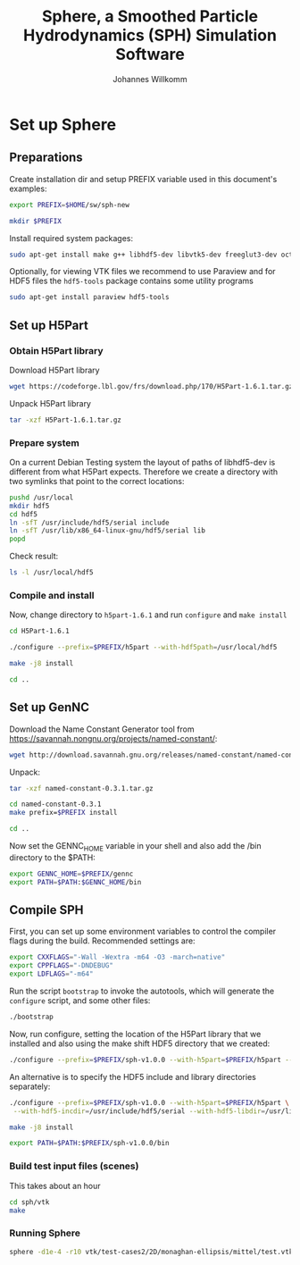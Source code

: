 #+author: Johannes Willkomm
#+title: Sphere, a Smoothed Particle Hydrodynamics (SPH) Simulation Software
#+PROPERTY: header-args    :eval no-export

* Set up Sphere

** Preparations

Create installation dir and setup PREFIX variable used in this
document's examples:

#+BEGIN_SRC sh :tangle install.sh :results none :session inst-sph-new
export PREFIX=$HOME/sw/sph-new
#+END_SRC

#+BEGIN_SRC sh :tangle install.sh :results none :session inst-sph-new
mkdir $PREFIX
#+END_SRC

Install required system packages:
#+BEGIN_SRC sh :tangle install.sh :results none :session inst-sph-new
sudo apt-get install make g++ libhdf5-dev libvtk5-dev freeglut3-dev octave
#+END_SRC

Optionally, for viewing VTK files we recommend to use Paraview and for
HDF5 files the ~hdf5-tools~ package contains some utility programs
#+BEGIN_SRC sh :tangle install-tools.sh :results none :session inst-sph-new
sudo apt-get install paraview hdf5-tools
#+END_SRC

** Set up H5Part

*** Obtain H5Part library

Download H5Part library
#+BEGIN_SRC sh :tangle install.sh :results none
wget https://codeforge.lbl.gov/frs/download.php/170/H5Part-1.6.1.tar.gz
#+END_SRC

Unpack H5Part library
#+BEGIN_SRC sh :tangle install.sh :results none
tar -xzf H5Part-1.6.1.tar.gz
#+END_SRC

*** Prepare system

On a current Debian Testing system the layout of paths of libhdf5-dev
is different from what H5Part expects. Therefore we create a directory
with two symlinks that point to the correct locations:

#+BEGIN_SRC sh :tangle install.sh :results none
pushd /usr/local
mkdir hdf5
cd hdf5
ln -sfT /usr/include/hdf5/serial include
ln -sfT /usr/lib/x86_64-linux-gnu/hdf5/serial lib
popd
#+END_SRC

Check result:
#+BEGIN_SRC sh :tangle install.sh :results none
ls -l /usr/local/hdf5
#+END_SRC


*** Compile and install

Now, change directory to ~h5part-1.6.1~ and run ~configure~ and ~make install~
#+BEGIN_SRC sh :tangle install.sh :results none :session inst-sph-new
cd H5Part-1.6.1
#+END_SRC

#+BEGIN_SRC sh :tangle install.sh :results none :session inst-sph-new
./configure --prefix=$PREFIX/h5part --with-hdf5path=/usr/local/hdf5
#+END_SRC

#+BEGIN_SRC sh :tangle install.sh :results none :session inst-sph-new
make -j8 install
#+END_SRC

#+BEGIN_SRC sh :tangle install.sh :results none :session inst-sph-new
cd ..
#+END_SRC

** Set up GenNC 

Download the Name Constant Generator tool from
https://savannah.nongnu.org/projects/named-constant/:

#+BEGIN_SRC sh :tangle install.sh :results none
wget http://download.savannah.gnu.org/releases/named-constant/named-constant-0.3.1.tar.gz
#+END_SRC

Unpack:
#+BEGIN_SRC sh :tangle install.sh :results none
tar -xzf named-constant-0.3.1.tar.gz
#+END_SRC

#+BEGIN_SRC sh :tangle install.sh :results none :session inst-sph-new
cd named-constant-0.3.1
make prefix=$PREFIX install
#+END_SRC

#+BEGIN_SRC sh :tangle install.sh :results none :session inst-sph-new
cd ..
#+END_SRC

Now set the GENNC_HOME variable in your shell and also add the /bin
directory to the $PATH:
#+BEGIN_SRC sh :tangle install.sh :results none :session inst-sph-new
export GENNC_HOME=$PREFIX/gennc
export PATH=$PATH:$GENNC_HOME/bin
#+END_SRC

** Compile SPH

First, you can set up some environment variables to control the
compiler flags during the build. Recommended settings are:
#+BEGIN_SRC sh :tangle install.sh :results none :session inst-sph-new
export CXXFLAGS="-Wall -Wextra -m64 -O3 -march=native"
export CPPFLAGS="-DNDEBUG"
export LDFLAGS="-m64"
#+END_SRC

Run the script ~bootstrap~ to invoke the autotools, which will
generate the ~configure~ script, and some other files:
#+BEGIN_SRC sh :tangle install.sh :results none :session inst-sph-new
./bootstrap
#+END_SRC

Now, run configure, setting the location of the H5Part library that we
installed and also using the make shift HDF5 directory that we created:

#+BEGIN_SRC sh :tangle install.sh :results none :session inst-sph-new
./configure --prefix=$PREFIX/sph-v1.0.0 --with-h5part=$PREFIX/h5part --with-hdf5=/usr/local/hdf5
#+END_SRC

An alternative is to specify the HDF5 include and library directories
separately:
#+BEGIN_SRC sh :tangle no :results none :session inst-sph-new
./configure --prefix=$PREFIX/sph-v1.0.0 --with-h5part=$PREFIX/h5part \
 --with-hdf5-incdir=/usr/include/hdf5/serial --with-hdf5-libdir=/usr/lib/x86_64-linux-gnu/hdf5/serial
#+END_SRC

#+BEGIN_SRC sh :tangle install.sh :results none :session inst-sph-new
make -j8 install
#+END_SRC

#+BEGIN_SRC sh :tangle install.sh :results none :session inst-sph-new
export PATH=$PATH:$PREFIX/sph-v1.0.0/bin
#+END_SRC

*** Build test input files (scenes)

This takes about an hour
#+BEGIN_SRC sh :tangle generate-test-cases.sh :results none :session inst-sph-new
cd sph/vtk
make
#+END_SRC

*** Running Sphere

#+BEGIN_SRC sh :tangle run-demo.sh :results none :session inst-sph-new
sphere -d1e-4 -r10 vtk/test-cases2/2D/monaghan-ellipsis/mittel/test.vtk
#+END_SRC
